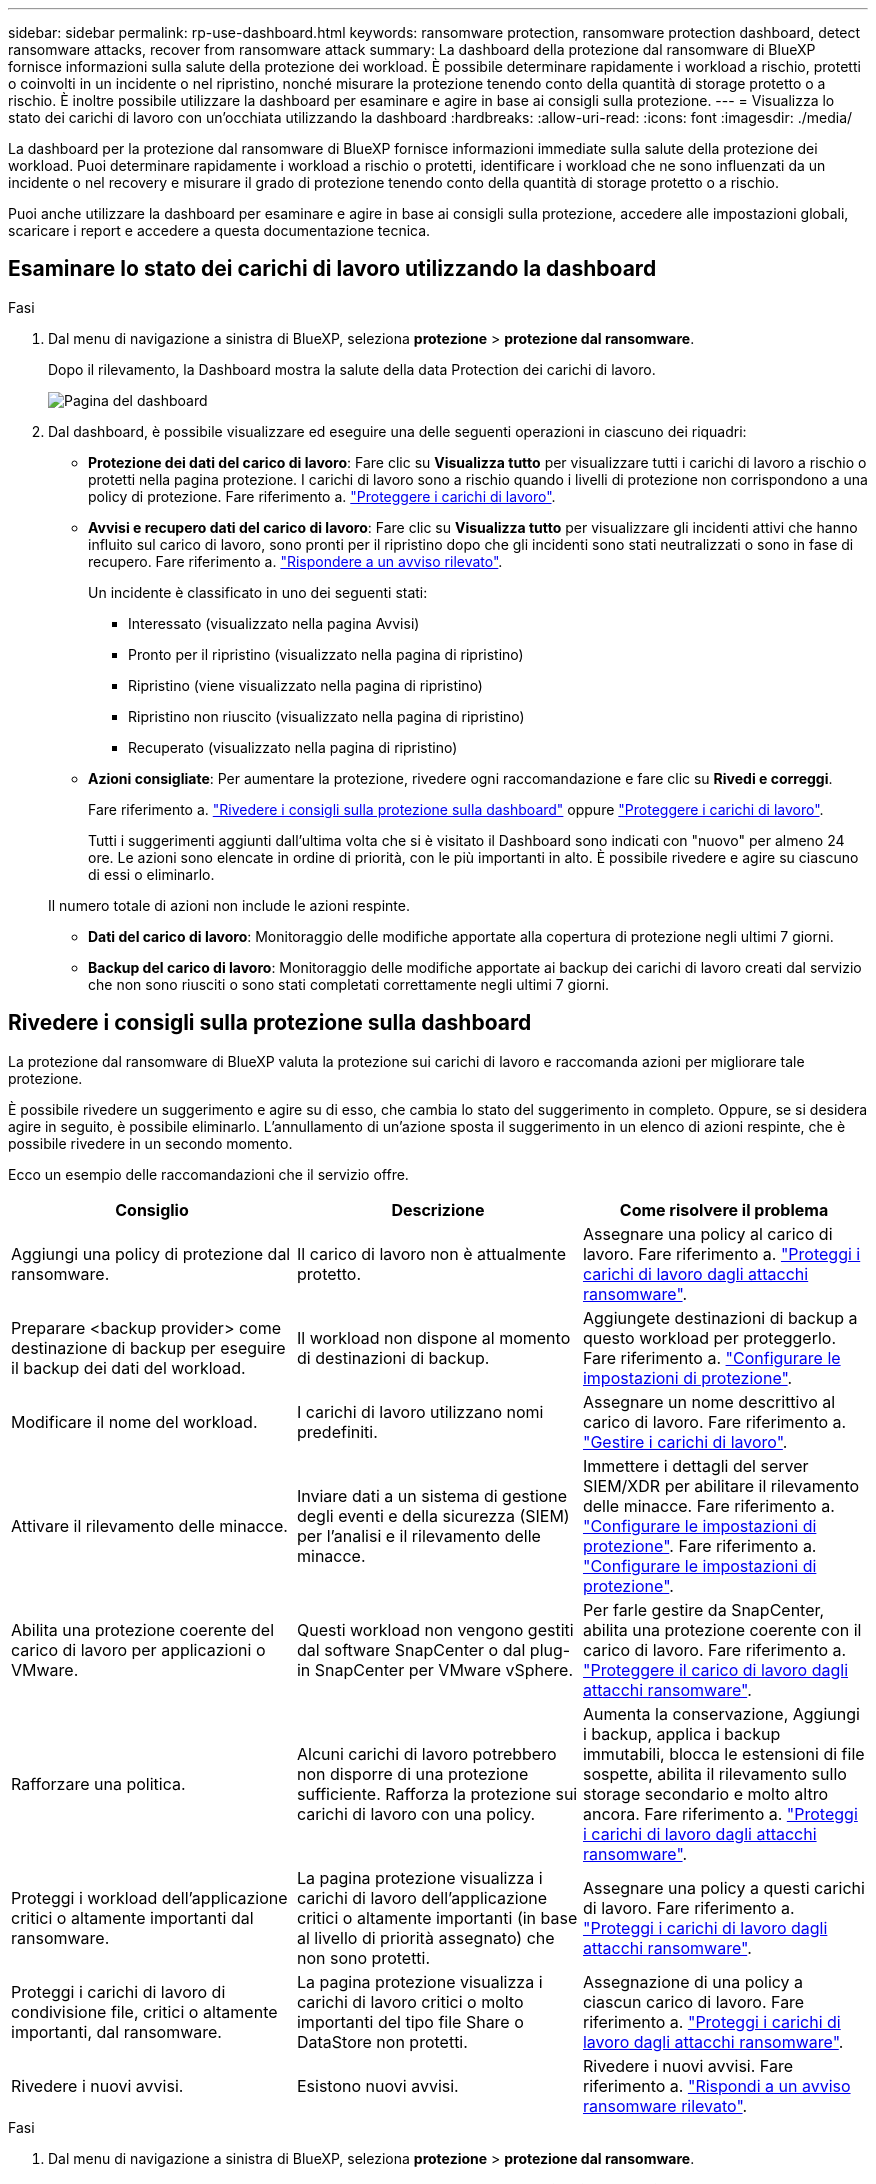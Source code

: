 ---
sidebar: sidebar 
permalink: rp-use-dashboard.html 
keywords: ransomware protection, ransomware protection dashboard, detect ransomware attacks, recover from ransomware attack 
summary: La dashboard della protezione dal ransomware di BlueXP fornisce informazioni sulla salute della protezione dei workload. È possibile determinare rapidamente i workload a rischio, protetti o coinvolti in un incidente o nel ripristino, nonché misurare la protezione tenendo conto della quantità di storage protetto o a rischio. È inoltre possibile utilizzare la dashboard per esaminare e agire in base ai consigli sulla protezione. 
---
= Visualizza lo stato dei carichi di lavoro con un'occhiata utilizzando la dashboard
:hardbreaks:
:allow-uri-read: 
:icons: font
:imagesdir: ./media/


[role="lead"]
La dashboard per la protezione dal ransomware di BlueXP fornisce informazioni immediate sulla salute della protezione dei workload. Puoi determinare rapidamente i workload a rischio o protetti, identificare i workload che ne sono influenzati da un incidente o nel recovery e misurare il grado di protezione tenendo conto della quantità di storage protetto o a rischio.

Puoi anche utilizzare la dashboard per esaminare e agire in base ai consigli sulla protezione, accedere alle impostazioni globali, scaricare i report e accedere a questa documentazione tecnica.



== Esaminare lo stato dei carichi di lavoro utilizzando la dashboard

.Fasi
. Dal menu di navigazione a sinistra di BlueXP, seleziona *protezione* > *protezione dal ransomware*.
+
Dopo il rilevamento, la Dashboard mostra la salute della data Protection dei carichi di lavoro.

+
image:screen-dashboard.png["Pagina del dashboard"]

. Dal dashboard, è possibile visualizzare ed eseguire una delle seguenti operazioni in ciascuno dei riquadri:
+
** *Protezione dei dati del carico di lavoro*: Fare clic su *Visualizza tutto* per visualizzare tutti i carichi di lavoro a rischio o protetti nella pagina protezione. I carichi di lavoro sono a rischio quando i livelli di protezione non corrispondono a una policy di protezione. Fare riferimento a. link:rp-use-protect.html["Proteggere i carichi di lavoro"].
** *Avvisi e recupero dati del carico di lavoro*: Fare clic su *Visualizza tutto* per visualizzare gli incidenti attivi che hanno influito sul carico di lavoro, sono pronti per il ripristino dopo che gli incidenti sono stati neutralizzati o sono in fase di recupero. Fare riferimento a. link:rp-use-alert.html["Rispondere a un avviso rilevato"].
+
Un incidente è classificato in uno dei seguenti stati:

+
*** Interessato (visualizzato nella pagina Avvisi)
*** Pronto per il ripristino (visualizzato nella pagina di ripristino)
*** Ripristino (viene visualizzato nella pagina di ripristino)
*** Ripristino non riuscito (visualizzato nella pagina di ripristino)
*** Recuperato (visualizzato nella pagina di ripristino)


** *Azioni consigliate*: Per aumentare la protezione, rivedere ogni raccomandazione e fare clic su *Rivedi e correggi*.
+
Fare riferimento a. link:rp-use-dashboard.html#review-protection-recommendations-on-the-dashboard["Rivedere i consigli sulla protezione sulla dashboard"] oppure link:rp-use-protect.html["Proteggere i carichi di lavoro"].

+
Tutti i suggerimenti aggiunti dall'ultima volta che si è visitato il Dashboard sono indicati con "nuovo" per almeno 24 ore. Le azioni sono elencate in ordine di priorità, con le più importanti in alto. È possibile rivedere e agire su ciascuno di essi o eliminarlo.

+
Il numero totale di azioni non include le azioni respinte.

** *Dati del carico di lavoro*: Monitoraggio delle modifiche apportate alla copertura di protezione negli ultimi 7 giorni.
** *Backup del carico di lavoro*: Monitoraggio delle modifiche apportate ai backup dei carichi di lavoro creati dal servizio che non sono riusciti o sono stati completati correttamente negli ultimi 7 giorni.






== Rivedere i consigli sulla protezione sulla dashboard

La protezione dal ransomware di BlueXP valuta la protezione sui carichi di lavoro e raccomanda azioni per migliorare tale protezione.

È possibile rivedere un suggerimento e agire su di esso, che cambia lo stato del suggerimento in completo. Oppure, se si desidera agire in seguito, è possibile eliminarlo. L'annullamento di un'azione sposta il suggerimento in un elenco di azioni respinte, che è possibile rivedere in un secondo momento.

Ecco un esempio delle raccomandazioni che il servizio offre.

[cols="30,30,30"]
|===
| Consiglio | Descrizione | Come risolvere il problema 


| Aggiungi una policy di protezione dal ransomware. | Il carico di lavoro non è attualmente protetto. | Assegnare una policy al carico di lavoro.
Fare riferimento a. link:rp-use-protect.html["Proteggi i carichi di lavoro dagli attacchi ransomware"]. 


| Preparare <backup provider> come destinazione di backup per eseguire il backup dei dati del workload. | Il workload non dispone al momento di destinazioni di backup. | Aggiungete destinazioni di backup a questo workload per proteggerlo.
Fare riferimento a. link:rp-use-settings.html["Configurare le impostazioni di protezione"]. 


| Modificare il nome del workload. | I carichi di lavoro utilizzano nomi predefiniti. | Assegnare un nome descrittivo al carico di lavoro.
Fare riferimento a. link:rp-use-manage.html["Gestire i carichi di lavoro"]. 


| Attivare il rilevamento delle minacce. | Inviare dati a un sistema di gestione degli eventi e della sicurezza (SIEM) per l'analisi e il rilevamento delle minacce. | Immettere i dettagli del server SIEM/XDR per abilitare il rilevamento delle minacce.
Fare riferimento a. link:rp-use-settings.html["Configurare le impostazioni di protezione"].
Fare riferimento a. link:rp-use-settings.html["Configurare le impostazioni di protezione"]. 


| Abilita una protezione coerente del carico di lavoro per applicazioni o VMware. | Questi workload non vengono gestiti dal software SnapCenter o dal plug-in SnapCenter per VMware vSphere. | Per farle gestire da SnapCenter, abilita una protezione coerente con il carico di lavoro.
Fare riferimento a. link:rp-use-protect.html["Proteggere il carico di lavoro dagli attacchi ransomware"]. 


| Rafforzare una politica. | Alcuni carichi di lavoro potrebbero non disporre di una protezione sufficiente. Rafforza la protezione sui carichi di lavoro con una policy. | Aumenta la conservazione, Aggiungi i backup, applica i backup immutabili, blocca le estensioni di file sospette, abilita il rilevamento sullo storage secondario e molto altro ancora.
Fare riferimento a. link:rp-use-protect.html["Proteggi i carichi di lavoro dagli attacchi ransomware"]. 


| Proteggi i workload dell'applicazione critici o altamente importanti dal ransomware. | La pagina protezione visualizza i carichi di lavoro dell'applicazione critici o altamente importanti (in base al livello di priorità assegnato) che non sono protetti. | Assegnare una policy a questi carichi di lavoro.
Fare riferimento a. link:rp-use-protect.html["Proteggi i carichi di lavoro dagli attacchi ransomware"]. 


| Proteggi i carichi di lavoro di condivisione file, critici o altamente importanti, dal ransomware. | La pagina protezione visualizza i carichi di lavoro critici o molto importanti del tipo file Share o DataStore non protetti. | Assegnazione di una policy a ciascun carico di lavoro.
Fare riferimento a. link:rp-use-protect.html["Proteggi i carichi di lavoro dagli attacchi ransomware"]. 


| Rivedere i nuovi avvisi. | Esistono nuovi avvisi. | Rivedere i nuovi avvisi.
Fare riferimento a. link:rp-use-alert.html["Rispondi a un avviso ransomware rilevato"]. 
|===
.Fasi
. Dal menu di navigazione a sinistra di BlueXP, seleziona *protezione* > *protezione dal ransomware*.
. Dal riquadro azioni consigliate, selezionare un suggerimento e selezionare *Rivedi e correggi*.
. Per chiudere l'azione in un secondo momento, selezionare *Chiudi*.
+
Il suggerimento scompare dall'elenco delle attività e viene visualizzato nell'elenco delle attività respinte.

+

TIP: È possibile modificare in un secondo momento un elemento da liquidare in un elemento da fare. Quando si contrassegna un elemento completato o si modifica un elemento respinto in un'azione attività, le azioni totale aumentano di 1.

. Per rivedere le informazioni su come agire in base alle raccomandazioni, selezionare l'icona *informazioni*.




== Scaricare i file CSV

È possibile scaricare file CSV che mostrano i dettagli relativi alla protezione, agli avvisi e al ripristino.

È possibile scaricare i file CSV da una delle opzioni del menu principale:

* *Dashboard:* contiene tutte le informazioni di riepilogo per tutti i carichi di lavoro.
* *Protezione*: Contiene lo stato e i dettagli di tutti i carichi di lavoro, incluso il numero totale protetto e a rischio.
* *Avvisi*: Include lo stato e i dettagli di tutti gli avvisi, compreso il numero totale di avvisi e istantanee automatiche.
* *Recovery*: Include lo stato e i dettagli di tutti i carichi di lavoro che devono essere ripristinati, incluso il numero totale di carichi di lavoro contrassegnati come "Ripristino necessario", "in corso", "Ripristino non riuscito" e "ripristinato correttamente".


Se si scaricano file CSV dalla pagina protezione, Avvisi o Ripristino, solo i dati contenuti in tale pagina vengono inclusi nel file CSV.

I file CSV includono i dati per tutti i carichi di lavoro su tutti gli ambienti di lavoro BlueXP.

.Fasi
. Dal menu di navigazione a sinistra di BlueXP, seleziona *protezione* > *protezione dal ransomware*.
+
image:screen-dashboard.png["Pagina del dashboard"]

. Dalla dashboard o da un'altra pagina, selezionare *Aggiorna* image:button-refresh.png["Opzione di aggiornamento"] in alto a destra per aggiornare i dati che verranno visualizzati nei file.
. Effettuare una delle seguenti operazioni:
+
** Nella pagina Dashboard o Altro, selezionare *Download* image:button-download.png["Opzione di download"] opzione.
** Dal menu di protezione dal ransomware di BlueXP, seleziona *Report*.


. Se è stata selezionata l'opzione *rapporti*, selezionare uno dei file preconfigurati e selezionare *Scarica (CSV)*.




== Accedere alla documentazione tecnica

Puoi accedere alla documentazione tecnica da docs.netapp.com o dall'interno del servizio di protezione dal ransomware BlueXP.

.Fasi
. Dal menu di navigazione a sinistra di BlueXP, seleziona *protezione* > *protezione dal ransomware*.
. Dal dashboard, selezionare le *azioni* verticali image:button-actions-vertical.png["Opzione azioni verticali"] opzione.
. Seleziona *Novità* per visualizzare i dettagli nelle Note sulla versione o *documentazione* per visualizzare la home page della documentazione relativa alla protezione dal ransomware di BlueXP.

